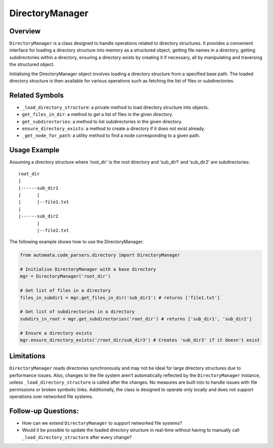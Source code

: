 DirectoryManager
================

Overview
--------

``DirectoryManager`` is a class designed to handle operations related to
directory structures. It provides a convenient interface for loading a
directory structure into memory as a structured object, getting file
names in a directory, getting subdirectories within a directory,
ensuring a directory exists by creating it if necessary, all by
manipulating and traversing the structured object.

Initialising the DirectoryManager object involves loading a directory
structure from a specified base path. The loaded directory structure is
then available for various operations such as fetching the list of files
or subdirectories.

Related Symbols
---------------

-  ``_load_directory_structure``: a private method to load directory
   structure into objects.
-  ``get_files_in_dir``: a method to get a list of files in the given
   directory.
-  ``get_subdirectories``: a method to list subdirectories in the given
   directory.
-  ``ensure_directory_exists``: a method to create a directory if it
   does not exist already.
-  ``_get_node_for_path``: a utility method to find a node corresponding
   to a given path.

Usage Example
-------------

Assuming a directory structure where ‘root_dir’ is the root directory
and ‘sub_dir1’ and ‘sub_dir2’ are subdirectories:

::

   root_dir
   |
   |------sub_dir1
   |      |
   |      |--file1.txt
   |
   |------sub_dir2
          |
          |--file2.txt

The following example shows how to use the DirectoryManager:

.. code:: python

   from automata.code_parsers.directory import DirectoryManager

   # Initialise DirectoryManager with a base directory
   mgr = DirectoryManager('root_dir')

   # Get list of files in a directory
   files_in_subdir1 = mgr.get_files_in_dir('sub_dir1') # returns ['file1.txt']

   # Get list of subdirectories in a directory
   subdirs_in_root = mgr.get_subdirectories('root_dir') # returns ['sub_dir1', 'sub_dir2']

   # Ensure a directory exists
   mgr.ensure_directory_exists('/root_dir/sub_dir3') # Creates 'sub_dir3' if it doesn't exist

Limitations
-----------

``DirectoryManager`` reads directories synchronously and may not be
ideal for large directory structures due to performance issues. Also,
changes to the file system aren’t automatically reflected by the
``DirectoryManager`` instance, unless ``_load_directory_structure`` is
called after the changes. No measures are built into to handle issues
with file permissions or broken symbolic links. Additionally, the class
is designed to operate only locally and does not support operations over
networked file systems.

Follow-up Questions:
--------------------

-  How can we extend ``DirectoryManager`` to support networked file
   systems?
-  Would it be possible to update the loaded directory structure in
   real-time without having to manually call
   ``_load_directory_structure`` after every change?
